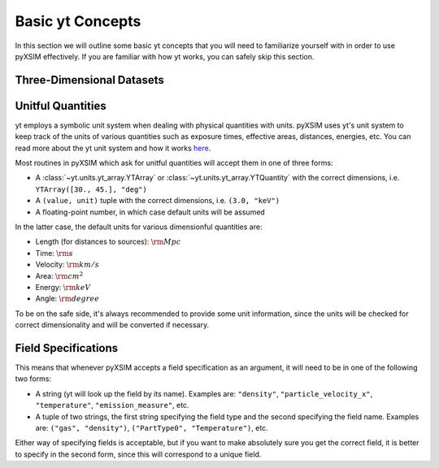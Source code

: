 .. _basic-yt-concepts:

Basic yt Concepts
=================

In this section we will outline some basic yt concepts that you will need to familiarize yourself
with in order to use pyXSIM effectively. If you are familiar with how yt works, you can safely 
skip this section.

Three-Dimensional Datasets
--------------------------



Unitful Quantities
------------------

yt employs a symbolic unit system when dealing with physical quantities with units. pyXSIM
uses yt's unit system to keep track of the units of various quantities such as exposure times, 
effective areas, distances, energies, etc. You can read more about the yt unit system and 
how it works `here <http://yt-project.org/doc/analyzing/units/index.html>`_. 

Most routines in pyXSIM which ask for unitful quantities will accept them in one of 
three forms:

* A :class:`~yt.units.yt_array.YTArray` or :class:`~yt.units.yt_array.YTQuantity` 
  with the correct dimensions, i.e. ``YTArray([30., 45.], "deg")``
* A ``(value, unit)`` tuple with the correct dimensions, i.e. ``(3.0, "keV")``
* A floating-point number, in which case default units will be assumed

In the latter case, the default units for various dimensionful quantities are:

* Length (for distances to sources): :math:`\rm{Mpc}`
* Time: :math:`\rm{s}`
* Velocity: :math:`\rm{km/s}`
* Area: :math:`\rm{cm^2}`
* Energy: :math:`\rm{keV}`
* Angle: :math:`\rm{degree}`

To be on the safe side, it's always recommended to provide some unit information, since
the units will be checked for correct dimensionality and will be converted if necessary. 

Field Specifications
--------------------

This means that whenever pyXSIM accepts a field specification as an argument, it will need
to be in one of the following two forms:

* A string (yt will look up the field by its name). Examples are: ``"density"``, 
  ``"particle_velocity_x"``, ``"temperature"``, ``"emission_measure"``, etc.
* A tuple of two strings, the first string specifying the field type and the second
  specifying the field name. Examples are: ``("gas", "density")``, 
  ``("PartType0", "Temperature")``, etc.
  
Either way of specifying fields is acceptable, but if you want to make absolutely sure you
get the correct field, it is better to specify in the second form, since this will 
correspond to a unique field. 